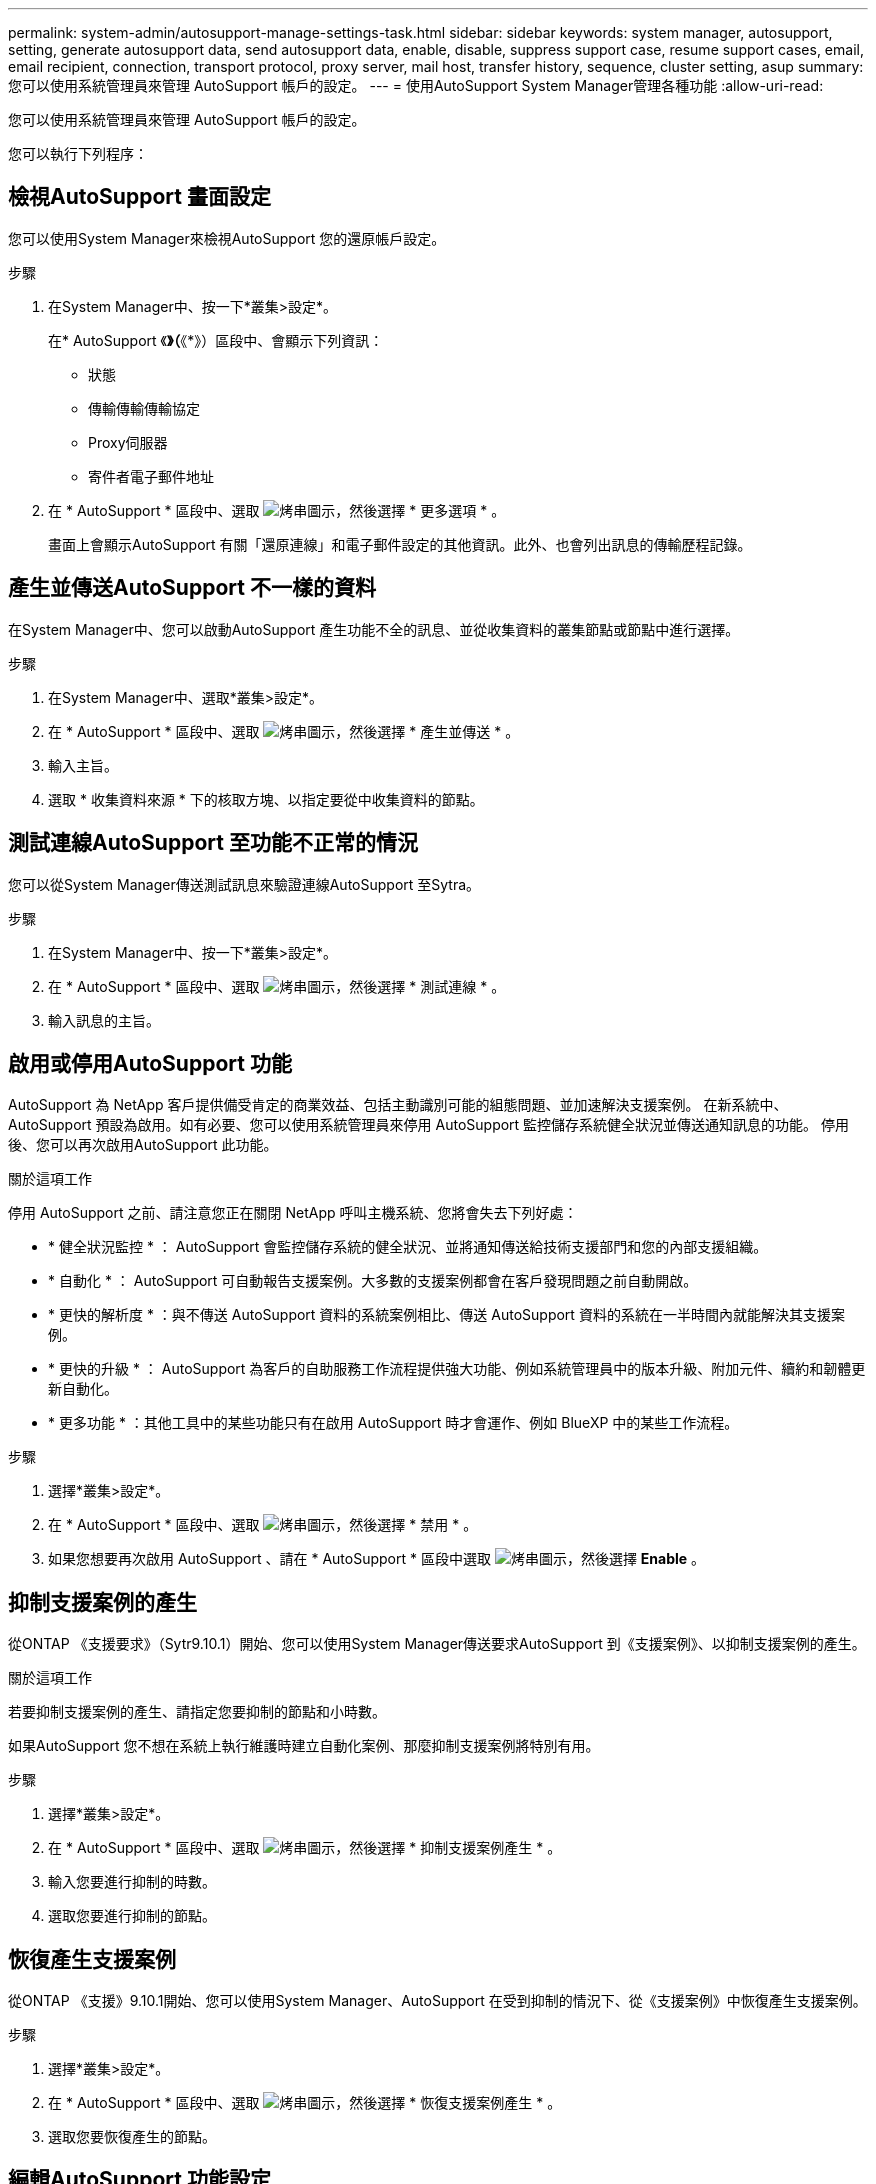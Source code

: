 ---
permalink: system-admin/autosupport-manage-settings-task.html 
sidebar: sidebar 
keywords: system manager, autosupport, setting, generate autosupport data, send autosupport data, enable, disable, suppress support case, resume support cases, email, email recipient, connection, transport protocol, proxy server, mail host, transfer history, sequence, cluster setting, asup 
summary: 您可以使用系統管理員來管理 AutoSupport 帳戶的設定。 
---
= 使用AutoSupport System Manager管理各種功能
:allow-uri-read: 


[role="lead"]
您可以使用系統管理員來管理 AutoSupport 帳戶的設定。

您可以執行下列程序：



== 檢視AutoSupport 畫面設定

您可以使用System Manager來檢視AutoSupport 您的還原帳戶設定。

.步驟
. 在System Manager中、按一下*叢集>設定*。
+
在* AutoSupport 《*》（*《*》）區段中、會顯示下列資訊：

+
** 狀態
** 傳輸傳輸傳輸協定
** Proxy伺服器
** 寄件者電子郵件地址


. 在 * AutoSupport * 區段中、選取 image:../media/icon_kabob.gif["烤串圖示"]，然後選擇 * 更多選項 * 。
+
畫面上會顯示AutoSupport 有關「還原連線」和電子郵件設定的其他資訊。此外、也會列出訊息的傳輸歷程記錄。





== 產生並傳送AutoSupport 不一樣的資料

在System Manager中、您可以啟動AutoSupport 產生功能不全的訊息、並從收集資料的叢集節點或節點中進行選擇。

.步驟
. 在System Manager中、選取*叢集>設定*。
. 在 * AutoSupport * 區段中、選取 image:../media/icon_kabob.gif["烤串圖示"]，然後選擇 * 產生並傳送 * 。
. 輸入主旨。
. 選取 * 收集資料來源 * 下的核取方塊、以指定要從中收集資料的節點。




== 測試連線AutoSupport 至功能不正常的情況

您可以從System Manager傳送測試訊息來驗證連線AutoSupport 至Sytra。

.步驟
. 在System Manager中、按一下*叢集>設定*。
. 在 * AutoSupport * 區段中、選取 image:../media/icon_kabob.gif["烤串圖示"]，然後選擇 * 測試連線 * 。
. 輸入訊息的主旨。




== 啟用或停用AutoSupport 功能

AutoSupport 為 NetApp 客戶提供備受肯定的商業效益、包括主動識別可能的組態問題、並加速解決支援案例。  在新系統中、 AutoSupport 預設為啟用。如有必要、您可以使用系統管理員來停用 AutoSupport 監控儲存系統健全狀況並傳送通知訊息的功能。  停用後、您可以再次啟用AutoSupport 此功能。

.關於這項工作
停用 AutoSupport 之前、請注意您正在關閉 NetApp 呼叫主機系統、您將會失去下列好處：

* * 健全狀況監控 * ： AutoSupport 會監控儲存系統的健全狀況、並將通知傳送給技術支援部門和您的內部支援組織。
* * 自動化 * ： AutoSupport 可自動報告支援案例。大多數的支援案例都會在客戶發現問題之前自動開啟。
* * 更快的解析度 * ：與不傳送 AutoSupport 資料的系統案例相比、傳送 AutoSupport 資料的系統在一半時間內就能解決其支援案例。
* * 更快的升級 * ： AutoSupport 為客戶的自助服務工作流程提供強大功能、例如系統管理員中的版本升級、附加元件、續約和韌體更新自動化。
* * 更多功能 * ：其他工具中的某些功能只有在啟用 AutoSupport 時才會運作、例如 BlueXP 中的某些工作流程。


.步驟
. 選擇*叢集>設定*。
. 在 * AutoSupport * 區段中、選取 image:../media/icon_kabob.gif["烤串圖示"]，然後選擇 * 禁用 * 。
. 如果您想要再次啟用 AutoSupport 、請在 * AutoSupport * 區段中選取 image:../media/icon_kabob.gif["烤串圖示"]，然後選擇 *Enable* 。




== 抑制支援案例的產生

從ONTAP 《支援要求》（Sytr9.10.1）開始、您可以使用System Manager傳送要求AutoSupport 到《支援案例》、以抑制支援案例的產生。

.關於這項工作
若要抑制支援案例的產生、請指定您要抑制的節點和小時數。

如果AutoSupport 您不想在系統上執行維護時建立自動化案例、那麼抑制支援案例將特別有用。

.步驟
. 選擇*叢集>設定*。
. 在 * AutoSupport * 區段中、選取 image:../media/icon_kabob.gif["烤串圖示"]，然後選擇 * 抑制支援案例產生 * 。
. 輸入您要進行抑制的時數。
. 選取您要進行抑制的節點。




== 恢復產生支援案例

從ONTAP 《支援》9.10.1開始、您可以使用System Manager、AutoSupport 在受到抑制的情況下、從《支援案例》中恢復產生支援案例。

.步驟
. 選擇*叢集>設定*。
. 在 * AutoSupport * 區段中、選取 image:../media/icon_kabob.gif["烤串圖示"]，然後選擇 * 恢復支援案例產生 * 。
. 選取您要恢復產生的節點。




== 編輯AutoSupport 功能設定

您可以使用System Manager修改AutoSupport 您的帳戶的連線和電子郵件設定。

.步驟
. 選擇*叢集>設定*。
. 在 * AutoSupport * 區段中、選取 image:../media/icon_kabob.gif["烤串圖示"]，然後選擇 * 更多選項 * 。
. 在 * 連線 * 區段或 * 電子郵件 * 區段中、選取 image:../media/icon_edit.gif["編輯圖示"] 可修改任一部分的設置。

